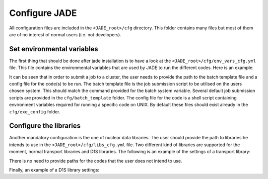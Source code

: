 .. _config:

##############
Configure JADE
##############

All configuration files are included in the ``<JADE_root>/cfg`` directory.
This folder contains many files but most of them are of no interest of normal users (i.e. not developers).

Set environmental variables
===========================
The first thing that should be done after jade installation is to have a look at the
``<JADE_root>/cfg/env_vars_cfg.yml`` file.
This file contains the environmental variables that are used by JADE to run the different codes.
Here is an example:

.. code-block:: yaml
    # parameters related to parallel run
    mpi_tasks: 0  # this controls the number of MPI tasks to be used on a cluster
    openmp_threads: 8  # this controls the number of OpenMP threads to be used during execution

    # paths to the code executables. If the codes are not installed, just leave the field empty.
    executables:
        - mcnp: path/to/mcnp6/executable  # it can also be just 'mcnp6' if the executable is in the PATH
        - openmc:  path/to/openmc/executable  # it can also be just 'openmc' if the executable is in the PATH
        - serpent: path/to/serpent/executable  # it can also be just 'sss2' if the executable is in the PATH
        - d1s: path/to/d1s/executable  # it can also be just 'd1s' if the executable is in the PATH

    # run mode is either "serial" to run locally or "job" to submit to a cluster
    run_mode: serial
    
    # These need to be non-empty only if submitting a job to a cluster
    batch_template: batch_template/Slurmtemplate.sh  # batch template. Both relative and absolute paths should work.
    batch_system: sbatch  # the command to submit a job to the cluster (e.g. llsubmit, sbatch, etc.)
    mpi_prefix: srun  # the command to run jobs, it prepends your executable (e.g. mpirun, srun, etc.)
    code_configurations: # You can either modify the files at these (relative) paths that already exist or provide your own
        - mcnp: exe_config/mcnp_config.sh
        - openmc: exe_config/openmc_config.sh
        - serpent: exe_config/serpent_config.sh
        - d1s: exe_config/d1s_config.sh

It can be seen that in order to submit a job to a cluster, the user needs to provide the path to the batch template
file and a config file for the code(s) to be run.
The batch template file is the job submission script to be utilised on the users chosen system.
This should match the command provided for the batch system variable.
Several default job submission scripts are provided in the ``cfg/batch_template`` folder.
The config file for the code is a shell script containing environment variables required for running
a specific code on UNIX.
By default these files should exist already in the ``cfg/exe_config`` folder.

Configure the libraries
=======================
Another mandatory configuration is the one of nuclear data libraries. The user should provide the path to
libraries he intends to use in the ``<JADE_root>/cfg/libs_cfg.yml`` file. Two different kind of libraries
are supported for the moment, normal transport libraries and D1S libraries.
The following is an example of the settings of a transport library:

.. code-block:: yaml
    FENDL 3.2c:  # this is the name of the library. It will be used in all outputs
        mcnp:
            path: /path/to/xsdir  # path to the xsdir file
            suffix: 32c  # correspondent suffix in the xsdir file
        openmc:
            path: pathtolib  # path to the library file
        serpent:  # TODO
            path: pathtolib

There is no need to provide paths for the codes that the user does not intend to use.

Finally, an example of a D1S library settings:

.. code-block:: yaml
    D1SUNED (FENDL 3.1d+EAF2007):
        d1s:
            path: /path/to/xsdir  # path to the xsdir file for the D1SUNED lib
            suffix: 99c  # correspondent suffix in the xsdir file for the D1SUNED lib
            # To run simulations, also a normal transport library is needed as not all
            # isotopes will be set to be activated (i.e. will use the D1S library)
            transport_library_path: /path/to/xsdir  # path to the xsdir file for the transport lib
            transport_suffix: 32c  # correspondent suffix in the xsdir file for the transport lib


   
